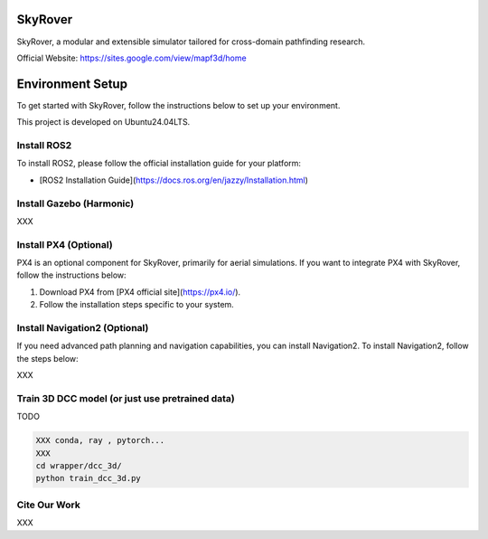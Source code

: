 SkyRover
=========

.. image:: logo.png
   :alt: SkyRover Logo

SkyRover, a modular and extensible simulator tailored for cross-domain pathfinding research.

Official Website: https://sites.google.com/view/mapf3d/home

Environment Setup
================

To get started with SkyRover, follow the instructions below to set up your environment.

This project is developed on Ubuntu24.04LTS.



Install ROS2
-------------

To install ROS2, please follow the official installation guide for your platform:

- [ROS2 Installation Guide](https://docs.ros.org/en/jazzy/Installation.html)


Install Gazebo (Harmonic)
-------------

XXX


Install PX4 (Optional)
-----------------------

PX4 is an optional component for SkyRover, primarily for aerial simulations. If you want to integrate PX4 with SkyRover, follow the instructions below:

1. Download PX4 from [PX4 official site](https://px4.io/).
2. Follow the installation steps specific to your system.

Install Navigation2 (Optional)
-------------------------------

If you need advanced path planning and navigation capabilities, you can install Navigation2. To install Navigation2, follow the steps below:

XXX

Train 3D DCC model (or just use pretrained data)
-------------------------------

TODO

.. code-block:: bash

    XXX conda, ray , pytorch...
    XXX
    cd wrapper/dcc_3d/
    python train_dcc_3d.py

Cite Our Work
-------------------------------

XXX
